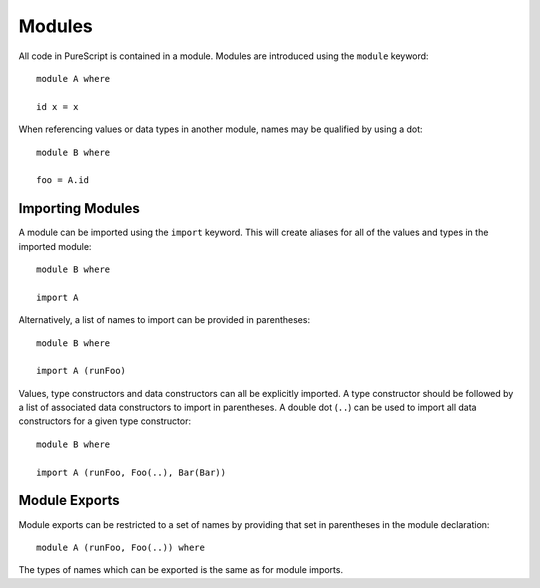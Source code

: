 Modules
=======

All code in PureScript is contained in a module. Modules are introduced using the ``module`` keyword::

  module A where
  
  id x = x

When referencing values or data types in another module, names may be qualified by using a dot::

  module B where
  
  foo = A.id

Importing Modules
-----------------

A module can be imported using the ``import`` keyword. This will create aliases for all of the values and types in the imported module::

  module B where
  
  import A

Alternatively, a list of names to import can be provided in parentheses::

  module B where
  
  import A (runFoo)

Values, type constructors and data constructors can all be explicitly imported. A type constructor should be followed by a list of associated data constructors to import in parentheses. A double dot (``..``) can be used to import all data constructors for a given type constructor::

  module B where

  import A (runFoo, Foo(..), Bar(Bar))

Module Exports
--------------

Module exports can be restricted to a set of names by providing that set in parentheses in the module declaration::

  module A (runFoo, Foo(..)) where

The types of names which can be exported is the same as for module imports.
